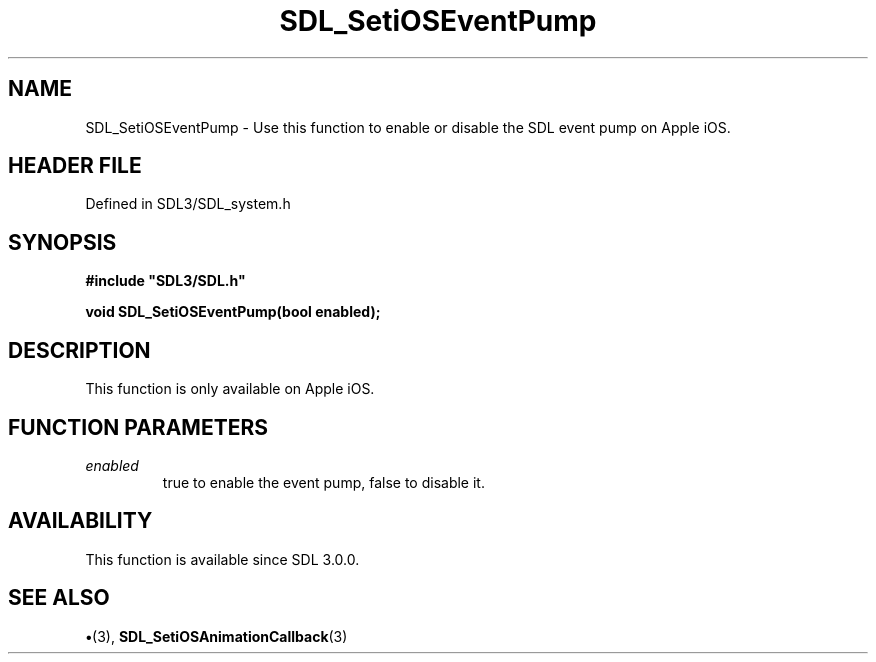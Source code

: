 .\" This manpage content is licensed under Creative Commons
.\"  Attribution 4.0 International (CC BY 4.0)
.\"   https://creativecommons.org/licenses/by/4.0/
.\" This manpage was generated from SDL's wiki page for SDL_SetiOSEventPump:
.\"   https://wiki.libsdl.org/SDL_SetiOSEventPump
.\" Generated with SDL/build-scripts/wikiheaders.pl
.\"  revision SDL-preview-3.1.3
.\" Please report issues in this manpage's content at:
.\"   https://github.com/libsdl-org/sdlwiki/issues/new
.\" Please report issues in the generation of this manpage from the wiki at:
.\"   https://github.com/libsdl-org/SDL/issues/new?title=Misgenerated%20manpage%20for%20SDL_SetiOSEventPump
.\" SDL can be found at https://libsdl.org/
.de URL
\$2 \(laURL: \$1 \(ra\$3
..
.if \n[.g] .mso www.tmac
.TH SDL_SetiOSEventPump 3 "SDL 3.1.3" "Simple Directmedia Layer" "SDL3 FUNCTIONS"
.SH NAME
SDL_SetiOSEventPump \- Use this function to enable or disable the SDL event pump on Apple iOS\[char46]
.SH HEADER FILE
Defined in SDL3/SDL_system\[char46]h

.SH SYNOPSIS
.nf
.B #include \(dqSDL3/SDL.h\(dq
.PP
.BI "void SDL_SetiOSEventPump(bool enabled);
.fi
.SH DESCRIPTION
This function is only available on Apple iOS\[char46]

.SH FUNCTION PARAMETERS
.TP
.I enabled
true to enable the event pump, false to disable it\[char46]
.SH AVAILABILITY
This function is available since SDL 3\[char46]0\[char46]0\[char46]

.SH SEE ALSO
.BR \(bu (3),
.BR SDL_SetiOSAnimationCallback (3)
